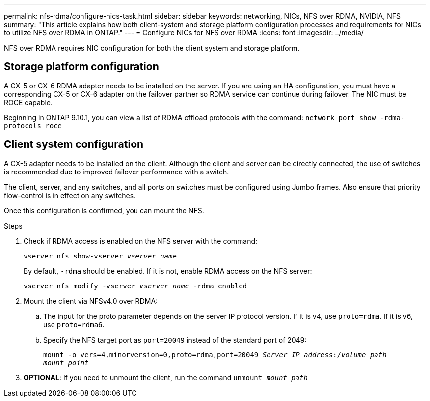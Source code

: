 ---
permalink: nfs-rdma/configure-nics-task.html
sidebar: sidebar
keywords: networking, NICs, NFS over RDMA, NVIDIA, NFS
summary: "This article explains how both client-system and storage platform configuration processes and requirements for NICs to utilize NFS over RDMA in ONTAP."
---
= Configure NICs for NFS over RDMA
:icons: font
:imagesdir: ../media/

[.lead]
NFS over RDMA requires NIC configuration for both the client system and storage platform. 

== Storage platform configuration

A CX-5 or CX-6 RDMA adapter needs to be installed on the server. If you are using an HA configuration, you must have a corresponding CX-5 or CX-6 adapter on the failover partner so RDMA service can continue during failover. The NIC must be ROCE capable. 

Beginning in ONTAP 9.10.1, you can view a list of RDMA offload protocols with the command:
`network port show -rdma-protocols roce`

== Client system configuration

A CX-5 adapter needs to be installed on the client. Although the client and server can be directly connected, the use of switches is recommended due to improved failover performance with a switch.

The client, server, and any switches, and all ports on switches must be configured using Jumbo frames. Also ensure that priority flow-control is in effect on any switches. 

Once this configuration is confirmed, you can mount the NFS. 

.Steps 
. Check if RDMA access is enabled on the NFS server with the command:
+
`vserver nfs show-vserver _vserver_name_`
+
By default, `-rdma` should be enabled. If it is not, enable RDMA access on the NFS server:
+
`vserver nfs modify -vserver _vserver_name_ -rdma enabled`
. Mount the client via NFSv4.0 over RDMA:
.. The input for the proto parameter depends on the server IP protocol version. If it is v4, use `proto=rdma`. If it is v6, use `proto=rdma6`. 
.. Specify the NFS target port as `port=20049` instead of the standard port of 2049:
+
`mount -o vers=4,minorversion=0,proto=rdma,port=20049 _Server_IP_address_:/_volume_path_ _mount_point_`
. *OPTIONAL*: If you need to unmount the client, run the command `unmount _mount_path_`


//29 october 2021, BURT 1401394